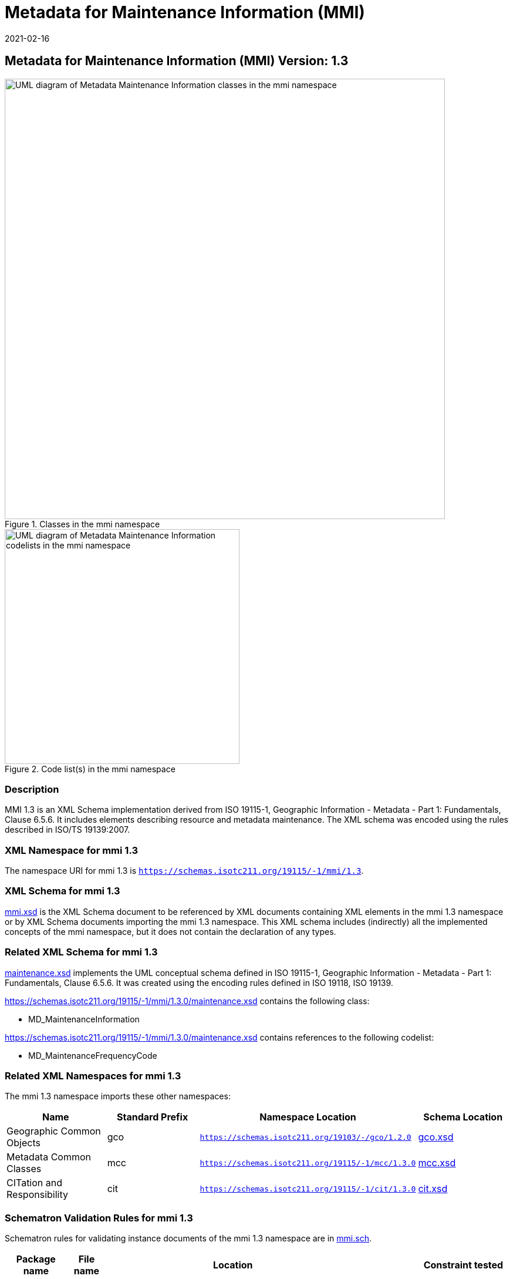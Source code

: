 ﻿= Metadata for Maintenance Information (MMI)
:edition: 1.3
:revdate: 2021-02-16

== Metadata for Maintenance Information (MMI) Version: 1.3

.Classes in the mmi namespace
image::MaintenanceClass.png[UML diagram of Metadata Maintenance Information classes in the mmi namespace,750]

.Code list(s) in the mmi namespace
image::MaintenanceCodelist.png[UML diagram of Metadata Maintenance Information codelists in the mmi namespace,400]

=== Description

MMI 1.3 is an XML Schema implementation derived from ISO 19115-1, Geographic
Information - Metadata - Part 1: Fundamentals, Clause 6.5.6. It includes elements
describing resource and metadata maintenance. The XML schema was encoded using the
rules described in ISO/TS 19139:2007.

=== XML Namespace for mmi 1.3

The namespace URI for mmi 1.3 is `https://schemas.isotc211.org/19115/-1/mmi/1.3`.

=== XML Schema for mmi 1.3

https://schemas.isotc211.org/19115/-1/mmi/1.3.0/mmi.xsd[mmi.xsd] is the XML Schema document to
be referenced by XML documents containing XML elements in the mmi 1.3 namespace or by
XML Schema documents importing the mmi 1.3 namespace. This XML schema includes
(indirectly) all the implemented concepts of the mmi namespace, but it does not
contain the declaration of any types.

=== Related XML Schema for mmi 1.3

https://schemas.isotc211.org/19115/-1/mmi/1.3.0/maintenance.xsd[maintenance.xsd] implements the
UML conceptual schema defined in ISO 19115-1, Geographic Information - Metadata -
Part 1: Fundamentals, Clause 6.5.6. It was created using the encoding rules defined
in ISO 19118, ISO 19139.

https://schemas.isotc211.org/19115/-1/mmi/1.3.0/maintenance.xsd contains the following class:

* MD_MaintenanceInformation

https://schemas.isotc211.org/19115/-1/mmi/1.3.0/maintenance.xsd contains references to the following
codelist:

* MD_MaintenanceFrequencyCode

=== Related XML Namespaces for mmi 1.3

The mmi 1.3 namespace imports these other namespaces:

[%unnumbered]
[options=header,cols=4]
|===
| Name | Standard Prefix | Namespace Location | Schema Location

| Geographic Common Objects | gco |
`https://schemas.isotc211.org/19103/-/gco/1.2.0` | https://schemas.isotc211.org/19103/-/gco/1.2/gco.xsd[gco.xsd]
| Metadata Common Classes | mcc |
`https://schemas.isotc211.org/19115/-1/mcc/1.3.0` | https://schemas.isotc211.org/19115/-1/mcc/1.3.0/mcc.xsd[mcc.xsd]
| CITation and Responsibility | cit |
`https://schemas.isotc211.org/19115/-1/cit/1.3.0` | https://schemas.isotc211.org/19115/-1/cit/1.3.0/cit.xsd[cit.xsd]
|===

=== Schematron Validation Rules for mmi 1.3

Schematron rules for validating instance documents of the mmi 1.3 namespace are in
https://schemas.isotc211.org/19115/-1/mmi/1.3.0/mmi.sch[mmi.sch].

[%unnumbered]
[options=header,cols=4]
|===
| Package name | File name | Location | Constraint tested

| MetaData Base | mmi.sch |
https://schemas.isotc211.org/19115/-1/mmi/1.3.0/mmi.sch a|
* MD_MaintenanceInformation - count(maintenanceAndUpdateFrequency + userDefinedMaintenanceFrequency) \> 0
| CITation and responsibility | cit.sch |
https://schemas.isotc211.org/19115/-1/cit/1.3.0/cit.sch a|
* CI_Individual - count(name + positionName) \> 0
* CI_organisation - count(name + logo) \> 0
|===

=== Working Versions

When revisions to these schema become necessary, they will be managed in the
https://github.com/ISO-TC211/XML[ISO TC211 Git Repository].
